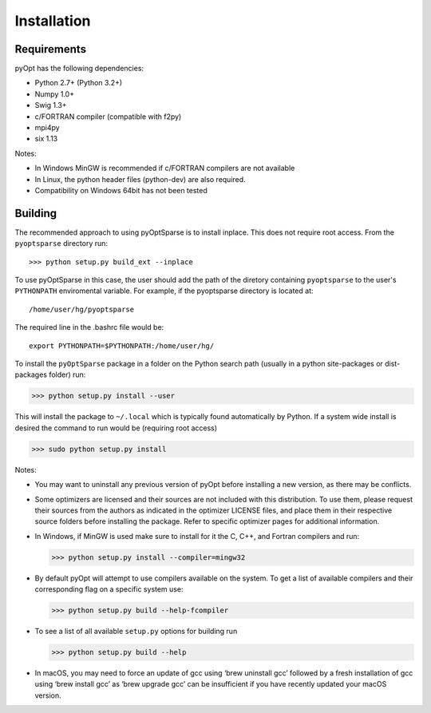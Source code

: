 .. _install:

Installation
============

Requirements
------------
pyOpt has the following dependencies:

* Python 2.7+ (Python 3.2+)
* Numpy 1.0+
* Swig 1.3+
* c/FORTRAN compiler (compatible with f2py)
* mpi4py
* six 1.13

Notes:

* In Windows MinGW is recommended if c/FORTRAN compilers are not available
* In Linux, the python header files (python-dev) are also required.
* Compatibility on Windows 64bit has not been tested

Building
--------

The recommended approach to using pyOptSparse is to install
inplace. This does not require root access. From the ``pyoptsparse``
directory run::
    
  >>> python setup.py build_ext --inplace

To use pyOptSparse in this case, the user should add the path of the
diretory containing ``pyoptsparse`` to the user's ``PYTHONPATH``
enviromental variable. For example, if the pyoptsparse directory is
located at::

  /home/user/hg/pyoptsparse

The required line in the .bashrc file would be::

  export PYTHONPATH=$PYTHONPATH:/home/user/hg/

To install the ``pyOptSparse`` package in a folder on the Python search path 
(usually in a python site-packages or dist-packages folder) run:
    
>>> python setup.py install --user

This will install the package to ``~/.local`` which is typically found
automatically by Python. If a system wide install is desired the
command to run would be (requiring root access)

>>> sudo python setup.py install

Notes:
    
* You may want to uninstall any previous version of pyOpt before installing a new 
  version, as there may be conflicts.
* Some optimizers are licensed and their sources are not included with this distribution. 
  To use them, please request their sources from the authors as indicated in the optimizer 
  LICENSE files, and place them in their respective source folders before installing the package.
  Refer to specific optimizer pages for additional information.
* In Windows, if MinGW is used make sure to install for it the C, C++, and Fortran compilers and run:
  
  >>> python setup.py install --compiler=mingw32
  
* By default pyOpt will attempt to use compilers available on the system. To get a list of 
  available compilers and their corresponding flag on a specific system use:
  
  >>> python setup.py build --help-fcompiler

* To see a list of all available ``setup.py`` options for building run 
  
  >>> python setup.py build --help

* In macOS, you may need to force an update of gcc using ‘brew uninstall gcc’ followed by a fresh
  installation of gcc using ‘brew install gcc’ as ‘brew upgrade gcc’ can be insufficient if you
  have recently updated your macOS version.